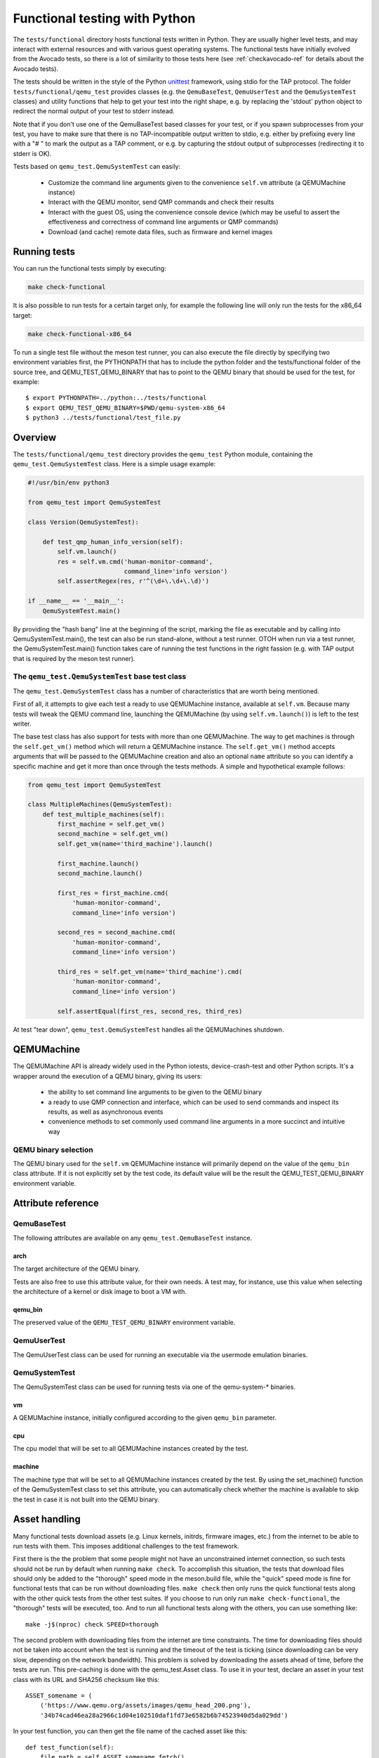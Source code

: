 .. _checkfunctional-ref:

Functional testing with Python
==============================

The ``tests/functional`` directory hosts functional tests written in
Python. They are usually higher level tests, and may interact with
external resources and with various guest operating systems.
The functional tests have initially evolved from the Avocado tests, so there
is a lot of similarity to those tests here (see :ref:`checkavocado-ref` for
details about the Avocado tests).

The tests should be written in the style of the Python `unittest`_ framework,
using stdio for the TAP protocol. The folder ``tests/functional/qemu_test``
provides classes (e.g. the ``QemuBaseTest``, ``QemuUserTest`` and the
``QemuSystemTest`` classes) and utility functions that help to get your test
into the right shape, e.g. by replacing the 'stdout' python object to redirect
the normal output of your test to stderr instead.

Note that if you don't use one of the QemuBaseTest based classes for your
test, or if you spawn subprocesses from your test, you have to make sure
that there is no TAP-incompatible output written to stdio, e.g. either by
prefixing every line with a "# " to mark the output as a TAP comment, or
e.g. by capturing the stdout output of subprocesses (redirecting it to
stderr is OK).

Tests based on ``qemu_test.QemuSystemTest`` can easily:

 * Customize the command line arguments given to the convenience
   ``self.vm`` attribute (a QEMUMachine instance)

 * Interact with the QEMU monitor, send QMP commands and check
   their results

 * Interact with the guest OS, using the convenience console device
   (which may be useful to assert the effectiveness and correctness of
   command line arguments or QMP commands)

 * Download (and cache) remote data files, such as firmware and kernel
   images

Running tests
-------------

You can run the functional tests simply by executing:

.. code::

  make check-functional

It is also possible to run tests for a certain target only, for example
the following line will only run the tests for the x86_64 target:

.. code::

  make check-functional-x86_64

To run a single test file without the meson test runner, you can also
execute the file directly by specifying two environment variables first,
the PYTHONPATH that has to include the python folder and the tests/functional
folder of the source tree, and QEMU_TEST_QEMU_BINARY that has to point
to the QEMU binary that should be used for the test, for example::

  $ export PYTHONPATH=../python:../tests/functional
  $ export QEMU_TEST_QEMU_BINARY=$PWD/qemu-system-x86_64
  $ python3 ../tests/functional/test_file.py

Overview
--------

The ``tests/functional/qemu_test`` directory provides the ``qemu_test``
Python module, containing the ``qemu_test.QemuSystemTest`` class.
Here is a simple usage example:

.. code::

  #!/usr/bin/env python3

  from qemu_test import QemuSystemTest

  class Version(QemuSystemTest):

      def test_qmp_human_info_version(self):
          self.vm.launch()
          res = self.vm.cmd('human-monitor-command',
                            command_line='info version')
          self.assertRegex(res, r'^(\d+\.\d+\.\d)')

  if __name__ == '__main__':
      QemuSystemTest.main()

By providing the "hash bang" line at the beginning of the script, marking
the file as executable and by calling into QemuSystemTest.main(), the test
can also be run stand-alone, without a test runner. OTOH when run via a test
runner, the QemuSystemTest.main() function takes care of running the test
functions in the right fassion (e.g. with TAP output that is required by the
meson test runner).

The ``qemu_test.QemuSystemTest`` base test class
^^^^^^^^^^^^^^^^^^^^^^^^^^^^^^^^^^^^^^^^^^^^^^^^

The ``qemu_test.QemuSystemTest`` class has a number of characteristics
that are worth being mentioned.

First of all, it attempts to give each test a ready to use QEMUMachine
instance, available at ``self.vm``.  Because many tests will tweak the
QEMU command line, launching the QEMUMachine (by using ``self.vm.launch()``)
is left to the test writer.

The base test class has also support for tests with more than one
QEMUMachine. The way to get machines is through the ``self.get_vm()``
method which will return a QEMUMachine instance. The ``self.get_vm()``
method accepts arguments that will be passed to the QEMUMachine creation
and also an optional ``name`` attribute so you can identify a specific
machine and get it more than once through the tests methods. A simple
and hypothetical example follows:

.. code::

  from qemu_test import QemuSystemTest

  class MultipleMachines(QemuSystemTest):
      def test_multiple_machines(self):
          first_machine = self.get_vm()
          second_machine = self.get_vm()
          self.get_vm(name='third_machine').launch()

          first_machine.launch()
          second_machine.launch()

          first_res = first_machine.cmd(
              'human-monitor-command',
              command_line='info version')

          second_res = second_machine.cmd(
              'human-monitor-command',
              command_line='info version')

          third_res = self.get_vm(name='third_machine').cmd(
              'human-monitor-command',
              command_line='info version')

          self.assertEqual(first_res, second_res, third_res)

At test "tear down", ``qemu_test.QemuSystemTest`` handles all the QEMUMachines
shutdown.

QEMUMachine
-----------

The QEMUMachine API is already widely used in the Python iotests,
device-crash-test and other Python scripts.  It's a wrapper around the
execution of a QEMU binary, giving its users:

 * the ability to set command line arguments to be given to the QEMU
   binary

 * a ready to use QMP connection and interface, which can be used to
   send commands and inspect its results, as well as asynchronous
   events

 * convenience methods to set commonly used command line arguments in
   a more succinct and intuitive way

QEMU binary selection
^^^^^^^^^^^^^^^^^^^^^

The QEMU binary used for the ``self.vm`` QEMUMachine instance will
primarily depend on the value of the ``qemu_bin`` class attribute.
If it is not explicitly set by the test code, its default value will
be the result the QEMU_TEST_QEMU_BINARY environment variable.

Attribute reference
-------------------

QemuBaseTest
^^^^^^^^^^^^

The following attributes are available on any ``qemu_test.QemuBaseTest``
instance.

arch
""""

The target architecture of the QEMU binary.

Tests are also free to use this attribute value, for their own needs.
A test may, for instance, use this value when selecting the architecture
of a kernel or disk image to boot a VM with.

qemu_bin
""""""""

The preserved value of the ``QEMU_TEST_QEMU_BINARY`` environment
variable.

QemuUserTest
^^^^^^^^^^^^

The QemuUserTest class can be used for running an executable via the
usermode emulation binaries.

QemuSystemTest
^^^^^^^^^^^^^^

The QemuSystemTest class can be used for running tests via one of the
qemu-system-* binaries.

vm
""

A QEMUMachine instance, initially configured according to the given
``qemu_bin`` parameter.

cpu
"""

The cpu model that will be set to all QEMUMachine instances created
by the test.

machine
"""""""

The machine type that will be set to all QEMUMachine instances created
by the test. By using the set_machine() function of the QemuSystemTest
class to set this attribute, you can automatically check whether the
machine is available to skip the test in case it is not built into the
QEMU binary.

Asset handling
--------------

Many functional tests download assets (e.g. Linux kernels, initrds,
firmware images, etc.) from the internet to be able to run tests with
them. This imposes additional challenges to the test framework.

First there is the the problem that some people might not have an
unconstrained internet connection, so such tests should not be run by
default when running ``make check``. To accomplish this situation,
the tests that download files should only be added to the "thorough"
speed mode in the meson.build file, while the "quick" speed mode is
fine for functional tests that can be run without downloading files.
``make check`` then only runs the quick functional tests along with
the other quick tests from the other test suites. If you choose to
run only run ``make check-functional``, the "thorough" tests will be
executed, too. And to run all functional tests along with the others,
you can use something like::

  make -j$(nproc) check SPEED=thorough

The second problem with downloading files from the internet are time
constraints. The time for downloading files should not be taken into
account when the test is running and the timeout of the test is ticking
(since downloading can be very slow, depending on the network bandwidth).
This problem is solved by downloading the assets ahead of time, before
the tests are run. This pre-caching is done with the qemu_test.Asset
class. To use it in your test, declare an asset in your test class with
its URL and SHA256 checksum like this::

    ASSET_somename = (
        ('https://www.qemu.org/assets/images/qemu_head_200.png'),
        '34b74cad46ea28a2966c1d04e102510daf1fd73e6582b6b74523940d5da029dd')

In your test function, you can then get the file name of the cached
asset like this::

    def test_function(self):
        file_path = self.ASSET_somename.fetch()

The pre-caching will be done automatically when running
``make check-functional`` (but not when running e.g.
``make check-functional-<target>``). In case you just want to download
the assets without running the tests, you can do so by running::

    make precache-functional

The cache is populated in the ``~/.cache/qemu/download`` directory by
default, but the location can be changed by setting the
``QEMU_TEST_CACHE_DIR`` environment variable.

Skipping tests
--------------

Since the test framework is based on the common Python unittest framework,
you can use the usual Python decorators which allow for easily skipping
tests running under certain conditions, for example, on the lack of a binary
on the test system or when the running environment is a CI system. For further
information about those decorators, please refer to:

  https://docs.python.org/3/library/unittest.html#skipping-tests-and-expected-failures

While the conditions for skipping tests are often specifics of each one, there
are recurring scenarios identified by the QEMU developers and the use of
environment variables became a kind of standard way to enable/disable tests.

Here is a list of the most used variables:

QEMU_TEST_ALLOW_LARGE_STORAGE
^^^^^^^^^^^^^^^^^^^^^^^^^^^^^
Tests which are going to fetch or produce assets considered *large* are not
going to run unless that ``QEMU_TEST_ALLOW_LARGE_STORAGE=1`` is exported on
the environment.

The definition of *large* is a bit arbitrary here, but it usually means an
asset which occupies at least 1GB of size on disk when uncompressed.

QEMU_TEST_ALLOW_UNTRUSTED_CODE
^^^^^^^^^^^^^^^^^^^^^^^^^^^^^^
There are tests which will boot a kernel image or firmware that can be
considered not safe to run on the developer's workstation, thus they are
skipped by default. The definition of *not safe* is also arbitrary but
usually it means a blob which either its source or build process aren't
public available.

You should export ``QEMU_TEST_ALLOW_UNTRUSTED_CODE=1`` on the environment in
order to allow tests which make use of those kind of assets.

QEMU_TEST_FLAKY_TESTS
^^^^^^^^^^^^^^^^^^^^^
Some tests are not working reliably and thus are disabled by default.
This includes tests that don't run reliably on GitLab's CI which
usually expose real issues that are rarely seen on developer machines
due to the constraints of the CI environment. If you encounter a
similar situation then raise a bug and then mark the test as shown on
the code snippet below:

.. code::

  # See https://gitlab.com/qemu-project/qemu/-/issues/nnnn
  @skipUnless(os.getenv('QEMU_TEST_FLAKY_TESTS'), 'Test is unstable on GitLab')
  def test(self):
      do_something()

Tests should not live in this state forever and should either be fixed
or eventually removed.


.. _unittest: https://docs.python.org/3/library/unittest.html
